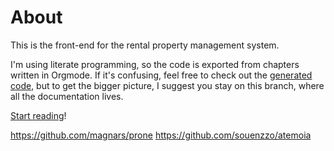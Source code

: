 * About

[[https://github.com/jakub-stastny/rental-property-management/actions/workflows/test.yml][https://github.com/jakub-stastny/rental-property-management/actions/workflows/test.yml/badge.svg]]

This is the front-end for the rental property management system.

I'm using literate programming, so the code is exported from chapters written in Orgmode. If it's confusing, feel free to check out the [[https://github.com/jakub-stastny/rental-property-management/tree/generated-code][generated code]], but to get the bigger picture, I suggest you stay on this branch, where all the documentation lives.

[[https://jakub-stastny.github.io/rental-property-management][Start reading]]!




https://github.com/magnars/prone
https://github.com/souenzzo/atemoia
